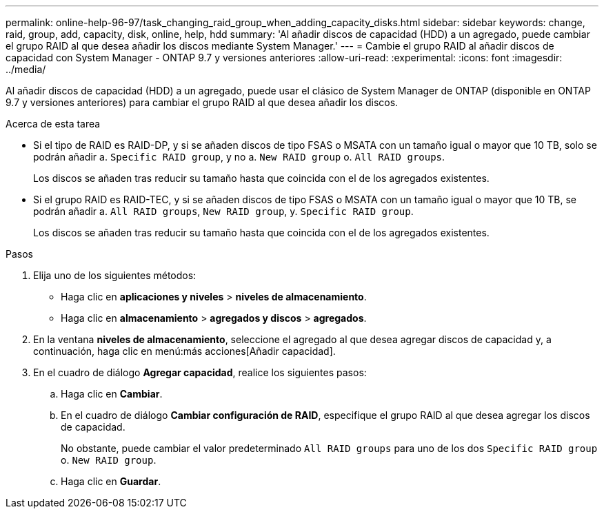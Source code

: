 ---
permalink: online-help-96-97/task_changing_raid_group_when_adding_capacity_disks.html 
sidebar: sidebar 
keywords: change, raid, group, add, capacity, disk, online, help, hdd 
summary: 'Al añadir discos de capacidad (HDD) a un agregado, puede cambiar el grupo RAID al que desea añadir los discos mediante System Manager.' 
---
= Cambie el grupo RAID al añadir discos de capacidad con System Manager - ONTAP 9.7 y versiones anteriores
:allow-uri-read: 
:experimental: 
:icons: font
:imagesdir: ../media/


[role="lead"]
Al añadir discos de capacidad (HDD) a un agregado, puede usar el clásico de System Manager de ONTAP (disponible en ONTAP 9.7 y versiones anteriores) para cambiar el grupo RAID al que desea añadir los discos.

.Acerca de esta tarea
* Si el tipo de RAID es RAID-DP, y si se añaden discos de tipo FSAS o MSATA con un tamaño igual o mayor que 10 TB, solo se podrán añadir a. `Specific RAID group`, y no a. `New RAID group` o. `All RAID groups`.
+
Los discos se añaden tras reducir su tamaño hasta que coincida con el de los agregados existentes.

* Si el grupo RAID es RAID-TEC, y si se añaden discos de tipo FSAS o MSATA con un tamaño igual o mayor que 10 TB, se podrán añadir a. `All RAID groups`, `New RAID group`, y. `Specific RAID group`.
+
Los discos se añaden tras reducir su tamaño hasta que coincida con el de los agregados existentes.



.Pasos
. Elija uno de los siguientes métodos:
+
** Haga clic en *aplicaciones y niveles* > *niveles de almacenamiento*.
** Haga clic en *almacenamiento* > *agregados y discos* > *agregados*.


. En la ventana *niveles de almacenamiento*, seleccione el agregado al que desea agregar discos de capacidad y, a continuación, haga clic en menú:más acciones[Añadir capacidad].
. En el cuadro de diálogo *Agregar capacidad*, realice los siguientes pasos:
+
.. Haga clic en *Cambiar*.
.. En el cuadro de diálogo *Cambiar configuración de RAID*, especifique el grupo RAID al que desea agregar los discos de capacidad.
+
No obstante, puede cambiar el valor predeterminado `All RAID groups` para uno de los dos `Specific RAID group` o. `New RAID group`.

.. Haga clic en *Guardar*.



